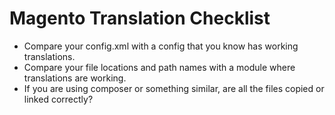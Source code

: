 * Magento Translation Checklist
- Compare your config.xml with a config that you know has working translations.
- Compare your file locations and path names with a module where translations are working.
- If you are using composer or something similar, are all the files copied or linked correctly?
